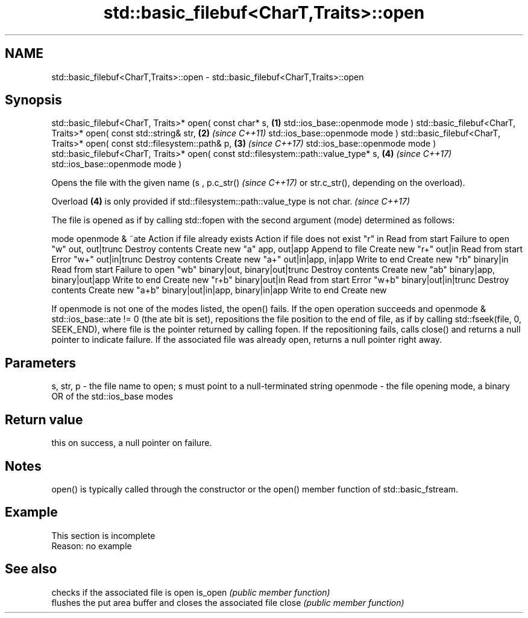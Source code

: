 .TH std::basic_filebuf<CharT,Traits>::open 3 "2020.03.24" "http://cppreference.com" "C++ Standard Libary"
.SH NAME
std::basic_filebuf<CharT,Traits>::open \- std::basic_filebuf<CharT,Traits>::open

.SH Synopsis

std::basic_filebuf<CharT, Traits>* open( const char* s,                              \fB(1)\fP
std::ios_base::openmode mode )
std::basic_filebuf<CharT, Traits>* open( const std::string& str,                     \fB(2)\fP \fI(since C++11)\fP
std::ios_base::openmode mode )
std::basic_filebuf<CharT, Traits>* open( const std::filesystem::path& p,             \fB(3)\fP \fI(since C++17)\fP
std::ios_base::openmode mode )
std::basic_filebuf<CharT, Traits>* open( const std::filesystem::path::value_type* s, \fB(4)\fP \fI(since C++17)\fP
std::ios_base::openmode mode )

Opens the file with the given name (s
, p.c_str()
\fI(since C++17)\fP or str.c_str(), depending on the overload).

Overload \fB(4)\fP is only provided if std::filesystem::path::value_type is not char. \fI(since C++17)\fP

The file is opened as if by calling std::fopen with the second argument (mode) determined as follows:

mode  openmode & ~ate                  Action if file already exists Action if file does not exist
"r"   in                               Read from start               Failure to open
"w"   out, out|trunc                   Destroy contents              Create new
"a"   app, out|app                     Append to file                Create new
"r+"  out|in                           Read from start               Error
"w+"  out|in|trunc                     Destroy contents              Create new
"a+"  out|in|app, in|app               Write to end                  Create new
"rb"  binary|in                        Read from start               Failure to open
"wb"  binary|out, binary|out|trunc     Destroy contents              Create new
"ab"  binary|app, binary|out|app       Write to end                  Create new
"r+b" binary|out|in                    Read from start               Error
"w+b" binary|out|in|trunc              Destroy contents              Create new
"a+b" binary|out|in|app, binary|in|app Write to end                  Create new

If openmode is not one of the modes listed, the open() fails.
If the open operation succeeds and openmode & std::ios_base::ate != 0 (the ate bit is set), repositions the file position to the end of file, as if by calling std::fseek(file, 0, SEEK_END), where file is the pointer returned by calling fopen. If the repositioning fails, calls close() and returns a null pointer to indicate failure.
If the associated file was already open, returns a null pointer right away.

.SH Parameters


s, str, p - the file name to open; s must point to a null-terminated string
openmode  - the file opening mode, a binary OR of the std::ios_base modes


.SH Return value

this on success, a null pointer on failure.

.SH Notes

open() is typically called through the constructor or the open() member function of std::basic_fstream.

.SH Example


 This section is incomplete
 Reason: no example


.SH See also


        checks if the associated file is open
is_open \fI(public member function)\fP
        flushes the put area buffer and closes the associated file
close   \fI(public member function)\fP




